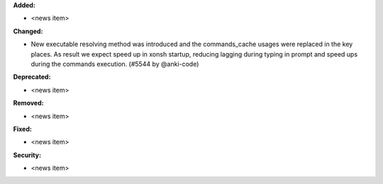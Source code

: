 **Added:**

* <news item>

**Changed:**

* New executable resolving method was introduced and the commands_cache usages were replaced in the key places. As result we expect speed up in xonsh startup, reducing lagging during typing in prompt and speed ups during the commands execution. (#5544 by @anki-code)

**Deprecated:**

* <news item>

**Removed:**

* <news item>

**Fixed:**

* <news item>

**Security:**

* <news item>

